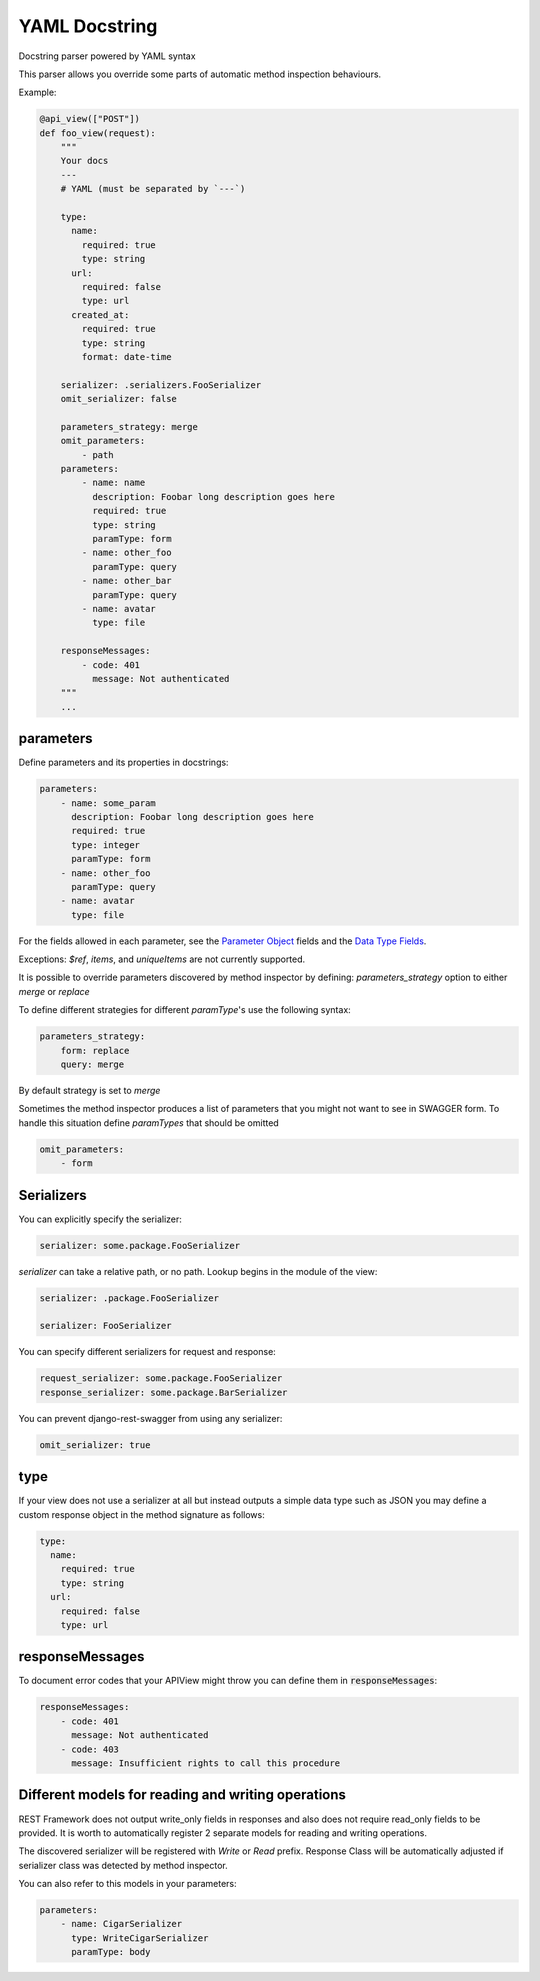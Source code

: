 YAML Docstring
====================
Docstring parser powered by YAML syntax

This parser allows you override some parts of automatic method inspection
behaviours.

Example: 
    
.. code-block:: python

    @api_view(["POST"])
    def foo_view(request):
        """
        Your docs
        ---
        # YAML (must be separated by `---`)

        type:
          name:
            required: true
            type: string
          url:
            required: false
            type: url
          created_at:
            required: true
            type: string
            format: date-time

        serializer: .serializers.FooSerializer
        omit_serializer: false

        parameters_strategy: merge
        omit_parameters:
            - path
        parameters:
            - name: name
              description: Foobar long description goes here
              required: true
              type: string
              paramType: form
            - name: other_foo
              paramType: query
            - name: other_bar
              paramType: query
            - name: avatar
              type: file

        responseMessages:
            - code: 401
              message: Not authenticated
        """
        ...

parameters
--------------------------
Define parameters and its properties in docstrings:

.. code-block:: yaml

    parameters:
        - name: some_param
          description: Foobar long description goes here
          required: true
          type: integer
          paramType: form
        - name: other_foo
          paramType: query
        - name: avatar
          type: file

For the fields allowed in each parameter, see the 
`Parameter Object <https://github.com/swagger-api/swagger-spec/blob/master/versions/1.2.md#524-parameter-object>`_ 
fields and the 
`Data Type Fields <https://github.com/swagger-api/swagger-spec/blob/master/versions/1.2.md#433-data-type-fields>`_.

Exceptions: `$ref`, `items`, and `uniqueItems` are not currently supported.

It is possible to override parameters discovered by method inspector by
defining:
`parameters_strategy` option to either `merge` or `replace`

To define different strategies for different `paramType`'s use the
following syntax:

.. code-block:: yaml

    parameters_strategy:
        form: replace
        query: merge

By default strategy is set to `merge`


Sometimes the method inspector produces a list of parameters that
you might not want to see in SWAGGER form. To handle this situation
define `paramTypes` that should be omitted

.. code-block:: yaml

    omit_parameters:
        - form

Serializers
-------------------------

You can explicitly specify the serializer:

.. code-block:: yaml

    serializer: some.package.FooSerializer

`serializer` can take a relative path, or no path. Lookup begins in the 
module of the view:

.. code-block:: yaml

    serializer: .package.FooSerializer
    
    serializer: FooSerializer

You can specify different serializers for request and response:

.. code-block:: yaml

    request_serializer: some.package.FooSerializer
    response_serializer: some.package.BarSerializer

You can prevent django-rest-swagger from using any serializer:

.. code-block:: yaml

    omit_serializer: true


type
-----------------------
If your view does not use a serializer at all but instead outputs a simple
data type such as JSON you may define a custom response object in the method
signature as follows:

.. code-block:: yaml

    type:
      name:
        required: true
        type: string
      url:
        required: false
        type: url

responseMessages 
---------------------------------
To document error codes that your APIView might throw
you can define them in :code:`responseMessages`:

.. code-block:: yaml

    responseMessages:
        - code: 401
          message: Not authenticated
        - code: 403
          message: Insufficient rights to call this procedure


Different models for reading and writing operations
---------------------------------------------------
REST Framework does not output write_only fields in responses and also
does not require read_only fields to be provided. It is worth to
automatically register 2 separate models for reading and writing operations.

The discovered serializer will be registered with `Write` or `Read` prefix.
Response Class will be automatically adjusted if serializer class was
detected by method inspector.

You can also refer to this models in your parameters:

.. code-block:: yaml

    parameters:
        - name: CigarSerializer
          type: WriteCigarSerializer
          paramType: body


